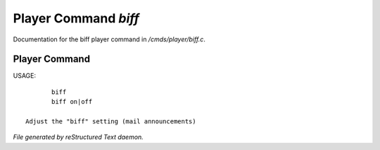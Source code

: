 **********************
Player Command *biff*
**********************

Documentation for the biff player command in */cmds/player/biff.c*.

Player Command
==============

USAGE::

	biff
	biff on|off

 Adjust the "biff" setting (mail announcements)



*File generated by reStructured Text daemon.*
